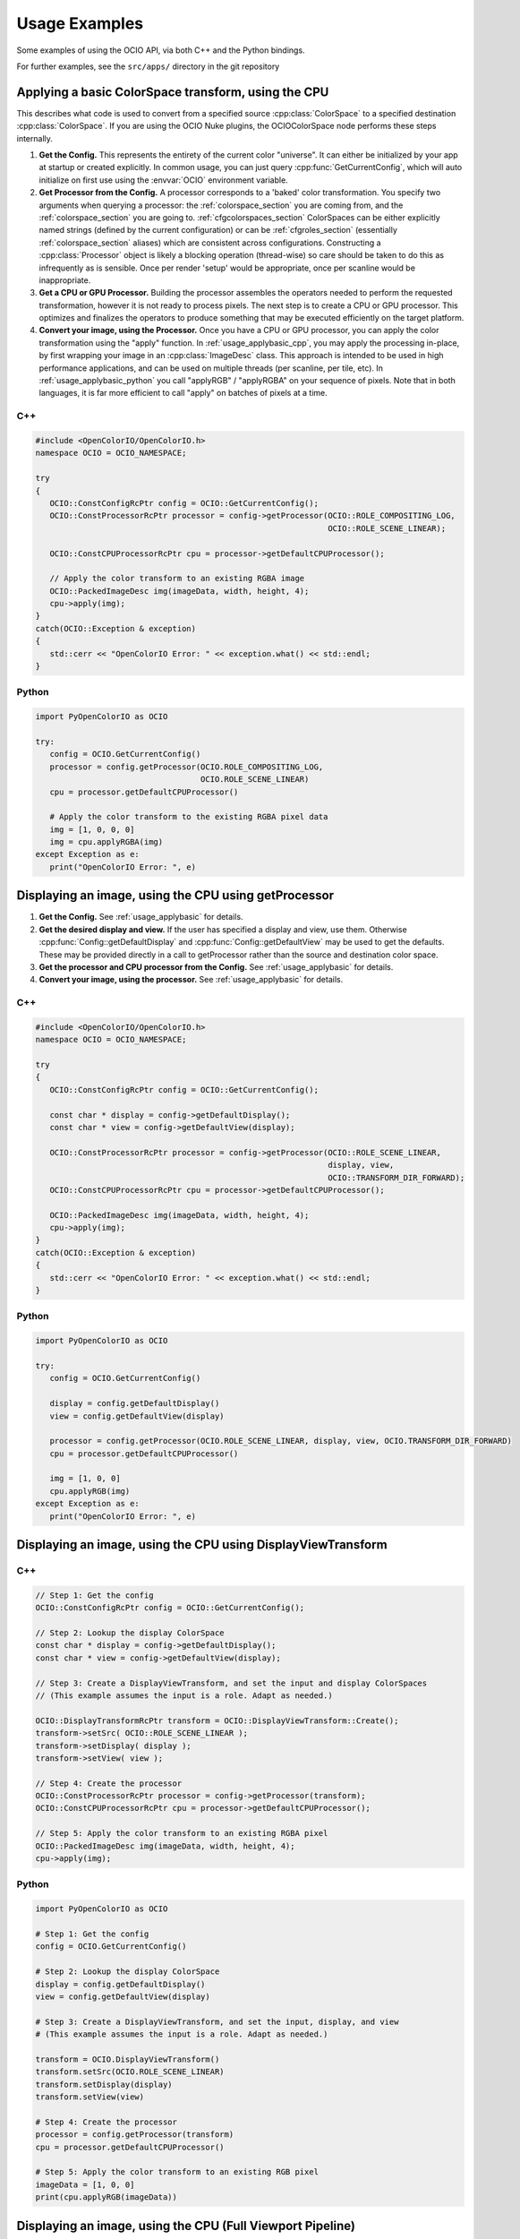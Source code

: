 ..
  SPDX-License-Identifier: CC-BY-4.0
  Copyright Contributors to the OpenColorIO Project.

.. _developers-usageexamples:

Usage Examples
==============

Some examples of using the OCIO API, via both C++ and the Python bindings.

For further examples, see the ``src/apps/`` directory in the git repository

.. _usage_applybasic:

Applying a basic ColorSpace transform, using the CPU
****************************************************
This describes what code is used to convert from a specified source
:cpp:class:`ColorSpace` to a specified destination :cpp:class:`ColorSpace`.
If you are using the OCIO Nuke plugins, the OCIOColorSpace node performs these
steps internally.

#. **Get the Config.**
   This represents the entirety of the current color "universe". It can either
   be initialized by your app at startup or created explicitly. In common
   usage, you can just query :cpp:func:`GetCurrentConfig`, which will auto
   initialize on first use using the :envvar:`OCIO` environment variable.

#. **Get Processor from the Config.**
   A processor corresponds to a 'baked' color transformation. You specify two
   arguments when querying a processor: the :ref:`colorspace_section` you are
   coming from, and the :ref:`colorspace_section` you are going to.
   :ref:`cfgcolorspaces_section` ColorSpaces can be either explicitly named
   strings (defined by the current configuration) or can be
   :ref:`cfgroles_section` (essentially :ref:`colorspace_section` aliases)
   which are consistent across configurations. Constructing a
   :cpp:class:`Processor` object is likely a blocking operation (thread-wise)
   so care should be taken to do this as infrequently as is sensible. Once per
   render 'setup' would be appropriate, once per scanline would be
   inappropriate.

#. **Get a CPU or GPU Processor.**
   Building the processor assembles the operators needed to perform the requested
   transformation, however it is not ready to process pixels. The next step is to
   create a CPU or GPU processor.  This optimizes and finalizes the operators to
   produce something that may be executed efficiently on the target platform.

#. **Convert your image, using the Processor.**
   Once you have a CPU or GPU processor, you can apply the color transformation 
   using the "apply" function.  In :ref:`usage_applybasic_cpp`, you may apply the
   processing in-place, by first wrapping your image in an
   :cpp:class:`ImageDesc` class.  This approach is intended to be used in high
   performance applications, and can be used on multiple threads (per scanline,
   per tile, etc).   In :ref:`usage_applybasic_python` you call
   "applyRGB" / "applyRGBA" on your sequence of pixels.   Note that in both
   languages, it is far more efficient to call "apply" on batches of pixels at
   a time.

.. _usage_applybasic_cpp:

C++
+++

.. code-block:: cpp
   
   #include <OpenColorIO/OpenColorIO.h>
   namespace OCIO = OCIO_NAMESPACE;
   
   try
   {
      OCIO::ConstConfigRcPtr config = OCIO::GetCurrentConfig();
      OCIO::ConstProcessorRcPtr processor = config->getProcessor(OCIO::ROLE_COMPOSITING_LOG,
                                                                 OCIO::ROLE_SCENE_LINEAR);
       
      OCIO::ConstCPUProcessorRcPtr cpu = processor->getDefaultCPUProcessor();

      // Apply the color transform to an existing RGBA image
      OCIO::PackedImageDesc img(imageData, width, height, 4);
      cpu->apply(img);
   }
   catch(OCIO::Exception & exception)
   {
      std::cerr << "OpenColorIO Error: " << exception.what() << std::endl;
   }

.. _usage_applybasic_python:

Python
++++++

.. code-block:: py
   
   import PyOpenColorIO as OCIO
   
   try:
      config = OCIO.GetCurrentConfig()
      processor = config.getProcessor(OCIO.ROLE_COMPOSITING_LOG,
                                      OCIO.ROLE_SCENE_LINEAR)
      cpu = processor.getDefaultCPUProcessor()
       
      # Apply the color transform to the existing RGBA pixel data
      img = [1, 0, 0, 0]
      img = cpu.applyRGBA(img)
   except Exception as e:
      print("OpenColorIO Error: ", e)

.. _usage_displayimage:

Displaying an image, using the CPU using getProcessor
*****************************************************

#. **Get the Config.**
   See :ref:`usage_applybasic` for details.
   
#. **Get the desired display and view.**
   If the user has specified a display and view, use them.  Otherwise 
   :cpp:func:`Config::getDefaultDisplay` and :cpp:func:`Config::getDefaultView`
   may be used to get the defaults.  These may be provided directly in a call
   to getProcessor rather than the source and destination color space.

#. **Get the processor and CPU processor from the Config.**
   See :ref:`usage_applybasic` for details.

#. **Convert your image, using the processor.**
   See :ref:`usage_applybasic` for details.

C++
+++

.. code-block:: cpp
   
   #include <OpenColorIO/OpenColorIO.h>
   namespace OCIO = OCIO_NAMESPACE;
   
   try
   {
      OCIO::ConstConfigRcPtr config = OCIO::GetCurrentConfig();
   
      const char * display = config->getDefaultDisplay();
      const char * view = config->getDefaultView(display);
   
      OCIO::ConstProcessorRcPtr processor = config->getProcessor(OCIO::ROLE_SCENE_LINEAR,
                                                                 display, view,
                                                                 OCIO::TRANSFORM_DIR_FORWARD);
      OCIO::ConstCPUProcessorRcPtr cpu = processor->getDefaultCPUProcessor();
   
      OCIO::PackedImageDesc img(imageData, width, height, 4);
      cpu->apply(img);
   }
   catch(OCIO::Exception & exception)
   {
      std::cerr << "OpenColorIO Error: " << exception.what() << std::endl;
   }

Python
++++++

.. code-block:: python

   import PyOpenColorIO as OCIO

   try:
      config = OCIO.GetCurrentConfig()

      display = config.getDefaultDisplay()
      view = config.getDefaultView(display)

      processor = config.getProcessor(OCIO.ROLE_SCENE_LINEAR, display, view, OCIO.TRANSFORM_DIR_FORWARD)
      cpu = processor.getDefaultCPUProcessor()

      img = [1, 0, 0]
      cpu.applyRGB(img)
   except Exception as e:
      print("OpenColorIO Error: ", e)


Displaying an image, using the CPU using DisplayViewTransform
*************************************************************

C++
+++

.. code-block:: cpp
   
   // Step 1: Get the config
   OCIO::ConstConfigRcPtr config = OCIO::GetCurrentConfig();
   
   // Step 2: Lookup the display ColorSpace
   const char * display = config->getDefaultDisplay();
   const char * view = config->getDefaultView(display);
   
   // Step 3: Create a DisplayViewTransform, and set the input and display ColorSpaces
   // (This example assumes the input is a role. Adapt as needed.)
   
   OCIO::DisplayTransformRcPtr transform = OCIO::DisplayViewTransform::Create();
   transform->setSrc( OCIO::ROLE_SCENE_LINEAR );
   transform->setDisplay( display );
   transform->setView( view );
   
   // Step 4: Create the processor
   OCIO::ConstProcessorRcPtr processor = config->getProcessor(transform);
   OCIO::ConstCPUProcessorRcPtr cpu = processor->getDefaultCPUProcessor();
   
   // Step 5: Apply the color transform to an existing RGBA pixel
   OCIO::PackedImageDesc img(imageData, width, height, 4);
   cpu->apply(img);

Python
++++++

.. code-block:: python

   import PyOpenColorIO as OCIO

   # Step 1: Get the config
   config = OCIO.GetCurrentConfig()

   # Step 2: Lookup the display ColorSpace
   display = config.getDefaultDisplay()
   view = config.getDefaultView(display)

   # Step 3: Create a DisplayViewTransform, and set the input, display, and view
   # (This example assumes the input is a role. Adapt as needed.)

   transform = OCIO.DisplayViewTransform()
   transform.setSrc(OCIO.ROLE_SCENE_LINEAR)
   transform.setDisplay(display)
   transform.setView(view)

   # Step 4: Create the processor
   processor = config.getProcessor(transform)
   cpu = processor.getDefaultCPUProcessor()

   # Step 5: Apply the color transform to an existing RGB pixel
   imageData = [1, 0, 0]
   print(cpu.applyRGB(imageData))


Displaying an image, using the CPU (Full Viewport Pipeline)
***********************************************************
 
This alternative version allows for a more complex viewing pipeline,
allowing for all of the controls typically added to real-world viewport
interfaces. For example, options are allowed to control which channels
(red, green, blue, alpha, luma) are visible, as well as allowing for
optional diagnostic adjustments (such as an exposure offset in scene linear).

#.  **Get the Config**. In this example, use one of the built-in configs.

#.  **Get the default display for this config and the display's default view.**

#.  **Create a new DisplayViewTransform.** This transform has the basic
    conversion from the reference space to the display but without the
    extras such as the channel swizzling and exposure control. 

#.  **Set up any diagnostic or creative look adjustments.** If the user wants
    to specify a channel swizzle, a scene-linear exposure offset, an
    artistic look, this is the place to add it. See ociodisplay for an
    example. Note that although we provide recommendations for display,
    any transforms are allowed to be added into any of the slots. So if
    for your app you want to add 3 transforms into a particular slot
    (chained together), you are free to wrap them in a GroupTransform
    and set it accordingly!

#.  **Create a new LegacyViewingPipeline.** This transform will embody the
    full viewing pipeline you wish to control and will add all of the
    specified adjustments in the appropriate place in the pipeline,
    including performing any necessary color space conversions. For 
    example, the LinearCC happens in the scene_linear role of the config
    and the colorTimingCC happens in the color_timing role color space.

#.  **Get the Processor from the LegacyViewingPipeline.** A CPUProcessor is
    then created from that to process pixels on the CPU.

#.  **Convert your image, using the CPUProcessor.**

C++
+++

.. code-block:: cpp

   // Step 1: Get the config
   OCIO::ConstConfigRcPtr config = OCIO::GetCurrentConfig();

   // Step 2: Lookup the display ColorSpace
   const char * device = config->getDefaultDisplayDeviceName();
   const char * transformName = config->getDefaultDisplayTransformName(device);
   const char * displayColorSpace = config->getDisplayColorSpaceName(device, transformName);

   // Step 3: Create a DisplayTransform, and set the input and display ColorSpaces
   // (This example assumes the input is scene linear. Adapt as needed.)

   OCIO::DisplayTransformRcPtr transform = OCIO::DisplayTransform::Create();
   transform->setInputColorSpaceName( OCIO::ROLE_SCENE_LINEAR );
   transform->setDisplayColorSpaceName( displayColorSpace );

   // Step 4: Add custom transforms for a 'canonical' Display Pipeline

   // Add an fstop exposure control (in SCENE_LINEAR)
   float gain = powf(2.0f, exposure_in_stops);
   const float slope3f[] = { gain, gain, gain };
   OCIO::CDLTransformRcPtr cc =  OCIO::CDLTransform::Create();
   cc->setSlope(slope3f);
   transform->setLinearCC(cc);

   // Add a Channel view 'swizzle'

   // 'channelHot' controls which channels are viewed.
   int channelHot[4] = { 1, 1, 1, 1 };  // show rgb
   //int channelHot[4] = { 1, 0, 0, 0 };  // show red
   //int channelHot[4] = { 0, 0, 0, 1 };  // show alpha
   //int channelHot[4] = { 1, 1, 1, 0 };  // show luma

   float lumacoef[3];
   config.getDefaultLumaCoefs(lumacoef);

   float m44[16];
   float offset[4];
   OCIO::MatrixTransform::View(m44, offset, channelHot, lumacoef);
   OCIO::MatrixTransformRcPtr swizzle = OCIO::MatrixTransform::Create();
   swizzle->setValue(m44, offset);
   transform->setChannelView(swizzle);

   // And then process the image normally.
   OCIO::ConstProcessorRcPtr processor = config->getProcessor(transform);

   OCIO::PackedImageDesc img(imageData, w, h, 4);
   processor->apply(img);

Python
++++++

.. code-block:: python

    import PyOpenColorIO as ocio

    # Set up some example input variables to simulate a diagnostic
    # adjustment a user might make using viewport controls to analyze
    # different parts of the image tone scale.
    exposure_val = 1.2              # +1.2 stops exposure adjustment
    gamma_val = 0.8                 # adjust diagnostic gamma to 0.8

    # Step 1: Use one of the built-in configs.
    config = ocio.Config.CreateFromBuiltinConfig("studio-config-latest")

    # Step 2: Get the default display and view.
    display = config.getDefaultDisplay()
    view = config.getDefaultView(display)

    # Step 3: Create a DisplayViewTransform to convert from the scene-linear
    # role to the selected display & view.
    display_view_tr = ocio.DisplayViewTransform(
        src=ocio.ROLE_SCENE_LINEAR,
        display=display,
        view=view
    )

    # Step 4: Set up any diagnostic or creative look adjustments.

    # Create an ExposureContrastTransform to apply an exposure adjustment
    # in the scene-linear input space. By setting the dynamic property to true,
    # that allows for interactive adjustment without rebuilding the processor.
    exposure_tr = ocio.ExposureContrastTransform(
        exposure=exposure_val,
        dynamicExposure=True
    )

    # Add a Channel view 'swizzle'.
    channelHot = (1, 1, 1, 1)   # show rgb
    # channelHot = (1, 0, 0, 0) # show red
    # channelHot = (0, 0, 0, 1) # show alpha
    # channelHot = (1, 1, 1, 0) # show luma
    channel_view_tr = ocio.MatrixTransform.View(
        channelHot=channelHot,
        lumaCoef=config.getDefaultLumaCoefs()
    )

    # Add a second ExposureContrastTransform, this one applying an gamma
    # adjustment in the output display space (useful for checking shadow
    # detail).
    gamma_tr = ocio.ExposureContrastTransform(
        gamma=gamma_val,
        pivot=1.0,
        dynamicGamma=True
    )

    # Step 5: Create a LegacyViewingPipeline which builds a processing pipeline
    # by adding the various diagnostic controls around the DisplayViewTransform.
    viewing_pipeline = ocio.LegacyViewingPipeline()
    viewing_pipeline.setLinearCC(exposure_tr)
    viewing_pipeline.setChannelView(channel_view_tr)
    viewing_pipeline.setDisplayViewTransform(display_view_tr)
    viewing_pipeline.setDisplayCC(gamma_tr)

    # Step 6: Create a Processor and CPUProcessor from the pipeline.
    proc = viewing_pipeline.getProcessor(config)
    # Use the default optimization level to create a CPU Processor.
    cpu_proc = proc.getDefaultCPUProcessor()

    # Step 7: Evaluate an image pixel value.
    image_pixel = [0.5, 0.4, 0.3]   # a test value to process
    rgb = cpu_proc.applyRGB(image_pixel)
    print(rgb)



Displaying an image, using the GPU
**********************************

Applying OpenColorIO's color processing using the GPU is very customizable
and an example helper class is provided for use with OpenGL.

#. **Get the Processor and GPU Processor.**
   This portion of the pipeline is identical to the CPU approach. Just get the
   processor as you normally would have, see above for details.
#. **Create a GpuShaderDesc.**
#. **Extract the GPU Shader.**
#. **Configure the GPU State.**
#. **Draw your image.**

C++
+++

This example is available as a working app in the OCIO source: src/apps/ociodisplay.

.. code-block:: cpp
   
   OCIO::ConstConfigRcPtr config = OCIO::GetCurrentConfig();
   
   const char * display = config->getDefaultDisplay();
   const char * view = config->getDefaultView(display);
   const char * look = config->getDisplayViewLooks(display, view);

   OCIO::DisplayViewTransformRcPtr transform = OCIO::DisplayViewTransform::Create();
   transform->setSrc(OCIO::ROLE_SCENE_LINEAR);
   transform->setDisplay(display);
   transform->setView(view);

   OCIO::LegacyViewingPipeline vpt;
   vpt.setDisplayViewTransform(transform);
   vpt.setLooksOverrideEnabled(true);
   vpt.setLooksOverride(look);

   OCIO::ConstProcessorRcPtr processor = vpt.getProcessor(config, config->getCurrentContext());
   OCIO::ConstGPUProcessorRcPtr gpu = processor->getDefaultGPUProcessor();

   OCIO::GpuShaderDescRcPtr shaderDesc = OCIO::GpuShaderDesc::CreateShaderDesc();
   shaderDesc->setLanguage(OCIO::GPU_LANGUAGE_GLSL_1_3);
   shaderDesc->setFunctionName("OCIODisplay");
   shaderDesc->setResourcePrefix("ocio_");

   gpu->extractGpuShaderInfo(shaderDesc);

   OCIO::OglAppRcPtr oglApp = std::make_shared<OCIO::ScreenApp>("ociodisplay", 512, 512);
   oglApp->initImage(imgWidth, imgHeight, OCIO::OglApp::COMPONENTS_RGBA, &img[0]);
   oglApp->setShader(shaderDesc);

   oglApp->redisplay();
